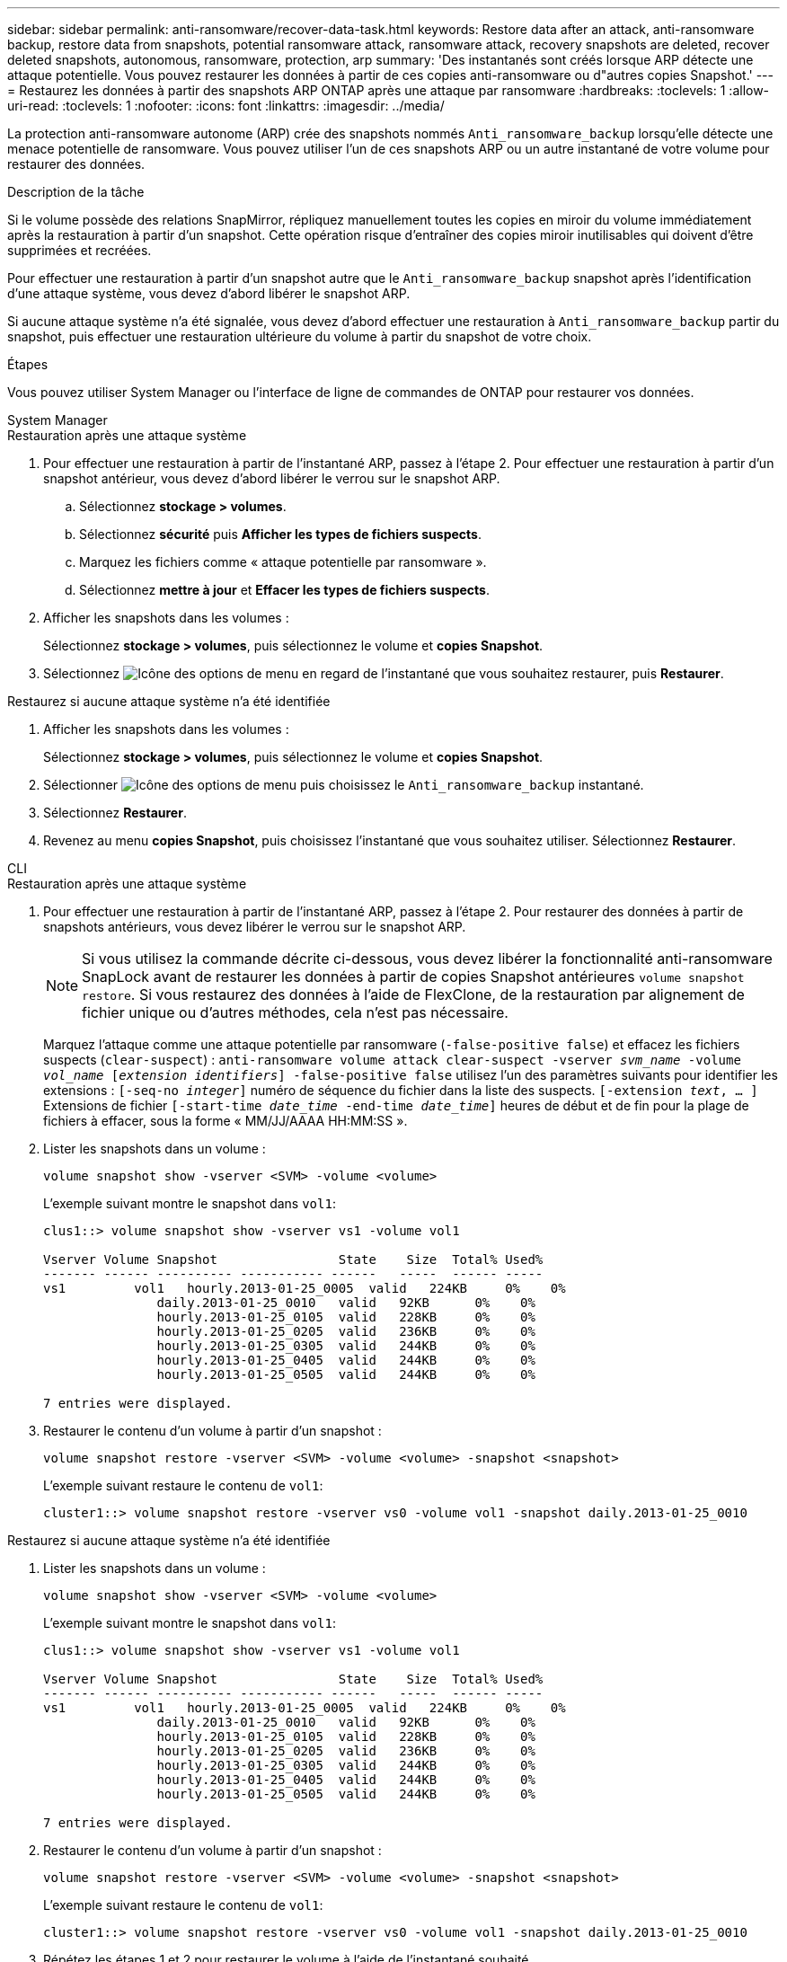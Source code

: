 ---
sidebar: sidebar 
permalink: anti-ransomware/recover-data-task.html 
keywords: Restore data after an attack, anti-ransomware backup, restore data from snapshots, potential ransomware attack, ransomware attack, recovery snapshots are deleted, recover deleted snapshots, autonomous, ransomware, protection, arp 
summary: 'Des instantanés sont créés lorsque ARP détecte une attaque potentielle. Vous pouvez restaurer les données à partir de ces copies anti-ransomware ou d"autres copies Snapshot.' 
---
= Restaurez les données à partir des snapshots ARP ONTAP après une attaque par ransomware
:hardbreaks:
:toclevels: 1
:allow-uri-read: 
:toclevels: 1
:nofooter: 
:icons: font
:linkattrs: 
:imagesdir: ../media/


[role="lead"]
La protection anti-ransomware autonome (ARP) crée des snapshots nommés `Anti_ransomware_backup` lorsqu'elle détecte une menace potentielle de ransomware. Vous pouvez utiliser l'un de ces snapshots ARP ou un autre instantané de votre volume pour restaurer des données.

.Description de la tâche
Si le volume possède des relations SnapMirror, répliquez manuellement toutes les copies en miroir du volume immédiatement après la restauration à partir d'un snapshot. Cette opération risque d'entraîner des copies miroir inutilisables qui doivent d'être supprimées et recréées.

Pour effectuer une restauration à partir d'un snapshot autre que le `Anti_ransomware_backup` snapshot après l'identification d'une attaque système, vous devez d'abord libérer le snapshot ARP.

Si aucune attaque système n'a été signalée, vous devez d'abord effectuer une restauration à `Anti_ransomware_backup` partir du snapshot, puis effectuer une restauration ultérieure du volume à partir du snapshot de votre choix.

.Étapes
Vous pouvez utiliser System Manager ou l'interface de ligne de commandes de ONTAP pour restaurer vos données.

[role="tabbed-block"]
====
.System Manager
--
.Restauration après une attaque système
. Pour effectuer une restauration à partir de l'instantané ARP, passez à l'étape 2. Pour effectuer une restauration à partir d'un snapshot antérieur, vous devez d'abord libérer le verrou sur le snapshot ARP.
+
.. Sélectionnez *stockage > volumes*.
.. Sélectionnez *sécurité* puis *Afficher les types de fichiers suspects*.
.. Marquez les fichiers comme « attaque potentielle par ransomware ».
.. Sélectionnez *mettre à jour* et *Effacer les types de fichiers suspects*.


. Afficher les snapshots dans les volumes :
+
Sélectionnez *stockage > volumes*, puis sélectionnez le volume et *copies Snapshot*.

. Sélectionnez image:icon_kabob.gif["Icône des options de menu"] en regard de l'instantané que vous souhaitez restaurer, puis *Restaurer*.


.Restaurez si aucune attaque système n'a été identifiée
. Afficher les snapshots dans les volumes :
+
Sélectionnez *stockage > volumes*, puis sélectionnez le volume et *copies Snapshot*.

. Sélectionner image:icon_kabob.gif["Icône des options de menu"] puis choisissez le  `Anti_ransomware_backup` instantané.
. Sélectionnez *Restaurer*.
. Revenez au menu *copies Snapshot*, puis choisissez l'instantané que vous souhaitez utiliser. Sélectionnez *Restaurer*.


--
.CLI
--
.Restauration après une attaque système
. Pour effectuer une restauration à partir de l'instantané ARP, passez à l'étape 2. Pour restaurer des données à partir de snapshots antérieurs, vous devez libérer le verrou sur le snapshot ARP.
+

NOTE: Si vous utilisez la commande décrite ci-dessous, vous devez libérer la fonctionnalité anti-ransomware SnapLock avant de restaurer les données à partir de copies Snapshot antérieures `volume snapshot restore`. Si vous restaurez des données à l'aide de FlexClone, de la restauration par alignement de fichier unique ou d'autres méthodes, cela n'est pas nécessaire.

+
Marquez l'attaque comme une attaque potentielle par ransomware (`-false-positive false`) et effacez les fichiers suspects (`clear-suspect`) :
`anti-ransomware volume attack clear-suspect -vserver _svm_name_ -volume _vol_name_ [_extension identifiers_] -false-positive false` utilisez l'un des paramètres suivants pour identifier les extensions :
`[-seq-no _integer_]` numéro de séquence du fichier dans la liste des suspects.
`[-extension _text_, … ]` Extensions de fichier
`[-start-time _date_time_ -end-time _date_time_]` heures de début et de fin pour la plage de fichiers à effacer, sous la forme « MM/JJ/AAAA HH:MM:SS ».

. Lister les snapshots dans un volume :
+
[source, cli]
----
volume snapshot show -vserver <SVM> -volume <volume>
----
+
L'exemple suivant montre le snapshot dans `vol1`:

+
[listing]
----

clus1::> volume snapshot show -vserver vs1 -volume vol1

Vserver Volume Snapshot                State    Size  Total% Used%
------- ------ ---------- ----------- ------   -----  ------ -----
vs1	    vol1   hourly.2013-01-25_0005  valid   224KB     0%    0%
               daily.2013-01-25_0010   valid   92KB      0%    0%
               hourly.2013-01-25_0105  valid   228KB     0%    0%
               hourly.2013-01-25_0205  valid   236KB     0%    0%
               hourly.2013-01-25_0305  valid   244KB     0%    0%
               hourly.2013-01-25_0405  valid   244KB     0%    0%
               hourly.2013-01-25_0505  valid   244KB     0%    0%

7 entries were displayed.
----
. Restaurer le contenu d'un volume à partir d'un snapshot :
+
[source, cli]
----
volume snapshot restore -vserver <SVM> -volume <volume> -snapshot <snapshot>
----
+
L'exemple suivant restaure le contenu de `vol1`:

+
[listing]
----
cluster1::> volume snapshot restore -vserver vs0 -volume vol1 -snapshot daily.2013-01-25_0010
----


.Restaurez si aucune attaque système n'a été identifiée
. Lister les snapshots dans un volume :
+
[source, cli]
----
volume snapshot show -vserver <SVM> -volume <volume>
----
+
L'exemple suivant montre le snapshot dans `vol1`:

+
[listing]
----

clus1::> volume snapshot show -vserver vs1 -volume vol1

Vserver Volume Snapshot                State    Size  Total% Used%
------- ------ ---------- ----------- ------   -----  ------ -----
vs1	    vol1   hourly.2013-01-25_0005  valid   224KB     0%    0%
               daily.2013-01-25_0010   valid   92KB      0%    0%
               hourly.2013-01-25_0105  valid   228KB     0%    0%
               hourly.2013-01-25_0205  valid   236KB     0%    0%
               hourly.2013-01-25_0305  valid   244KB     0%    0%
               hourly.2013-01-25_0405  valid   244KB     0%    0%
               hourly.2013-01-25_0505  valid   244KB     0%    0%

7 entries were displayed.
----
. Restaurer le contenu d'un volume à partir d'un snapshot :
+
[source, cli]
----
volume snapshot restore -vserver <SVM> -volume <volume> -snapshot <snapshot>
----
+
L'exemple suivant restaure le contenu de `vol1`:

+
[listing]
----
cluster1::> volume snapshot restore -vserver vs0 -volume vol1 -snapshot daily.2013-01-25_0010
----
. Répétez les étapes 1 et 2 pour restaurer le volume à l'aide de l'instantané souhaité.


--
Pour en savoir plus, `volume snapshot` consultez le link:https://docs.netapp.com/us-en/ontap-cli/search.html?q=volume+snapshot["Référence de commande ONTAP"^].

====
.Informations associées
* link:https://kb.netapp.com/Advice_and_Troubleshooting/Data_Storage_Software/ONTAP_OS/Ransomware_prevention_and_recovery_in_ONTAP["Base de connaissances : prévention des ransomwares et restauration dans ONTAP"^]
* link:https://docs.netapp.com/us-en/ontap-cli/["Référence de commande ONTAP"^]

